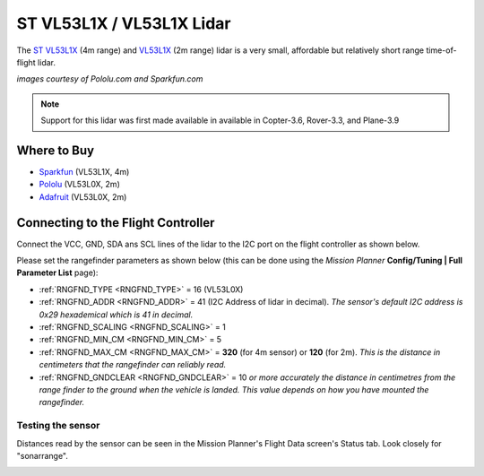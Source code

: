 .. _common-vl53l0x-lidar:

==========================
ST VL53L1X / VL53L1X Lidar
==========================

The `ST VL53L1X <http://www.st.com/en/imaging-and-photonics-solutions/vl53l1x.html>`__ (4m range) and `VL53L1X <http://www.st.com/en/imaging-and-photonics-solutions/vl53l0x.html>`__ (2m range) lidar is a very small, affordable but relatively short range time-of-flight lidar.

.. image:: ../../../images/vl53l0x.jpg

*images courtesy of Pololu.com and Sparkfun.com*

.. note::

   Support for this lidar was first made available in available in Copter-3.6, Rover-3.3, and Plane-3.9

Where to Buy
------------

- `Sparkfun <https://www.sparkfun.com/products/14667>`__ (VL53L1X, 4m)
- `Pololu <https://www.pololu.com/product/2490>`__ (VL53L0X, 2m)
- `Adafruit <https://www.adafruit.com/product/3317>`__ (VL53L0X, 2m)

Connecting to the Flight Controller
-----------------------------------

Connect the VCC, GND, SDA ans SCL lines of the lidar to the I2C port on the flight controller as shown below.

.. image:: ../../../images/vl53l0x-pixhawk.jpg

Please set the rangefinder parameters as shown below (this can be done using the *Mission Planner* **Config/Tuning \| Full Parameter List** page):

-  :ref:`RNGFND_TYPE <RNGFND_TYPE>` = 16 (VL53L0X)
-  :ref:`RNGFND_ADDR <RNGFND_ADDR>` = 41 (I2C Address of lidar in decimal).  *The sensor's default I2C address is 0x29 hexademical which is 41 in decimal.*
-  :ref:`RNGFND_SCALING <RNGFND_SCALING>` = 1
-  :ref:`RNGFND_MIN_CM <RNGFND_MIN_CM>` = 5
-  :ref:`RNGFND_MAX_CM <RNGFND_MAX_CM>` = **320** (for 4m sensor) or **120** (for 2m).  *This is the distance in centimeters that the rangefinder can reliably read.*
-  :ref:`RNGFND_GNDCLEAR <RNGFND_GNDCLEAR>` = 10 *or more accurately the distance in centimetres from the range finder to the ground when the vehicle is landed.  This value depends on how you have mounted the rangefinder.*

Testing the sensor
==================

Distances read by the sensor can be seen in the Mission Planner's Flight
Data screen's Status tab. Look closely for "sonarrange".

.. image:: ../../../images/mp_rangefinder_lidarlite_testing.jpg
    :target: ../_images/mp_rangefinder_lidarlite_testing.jpg
